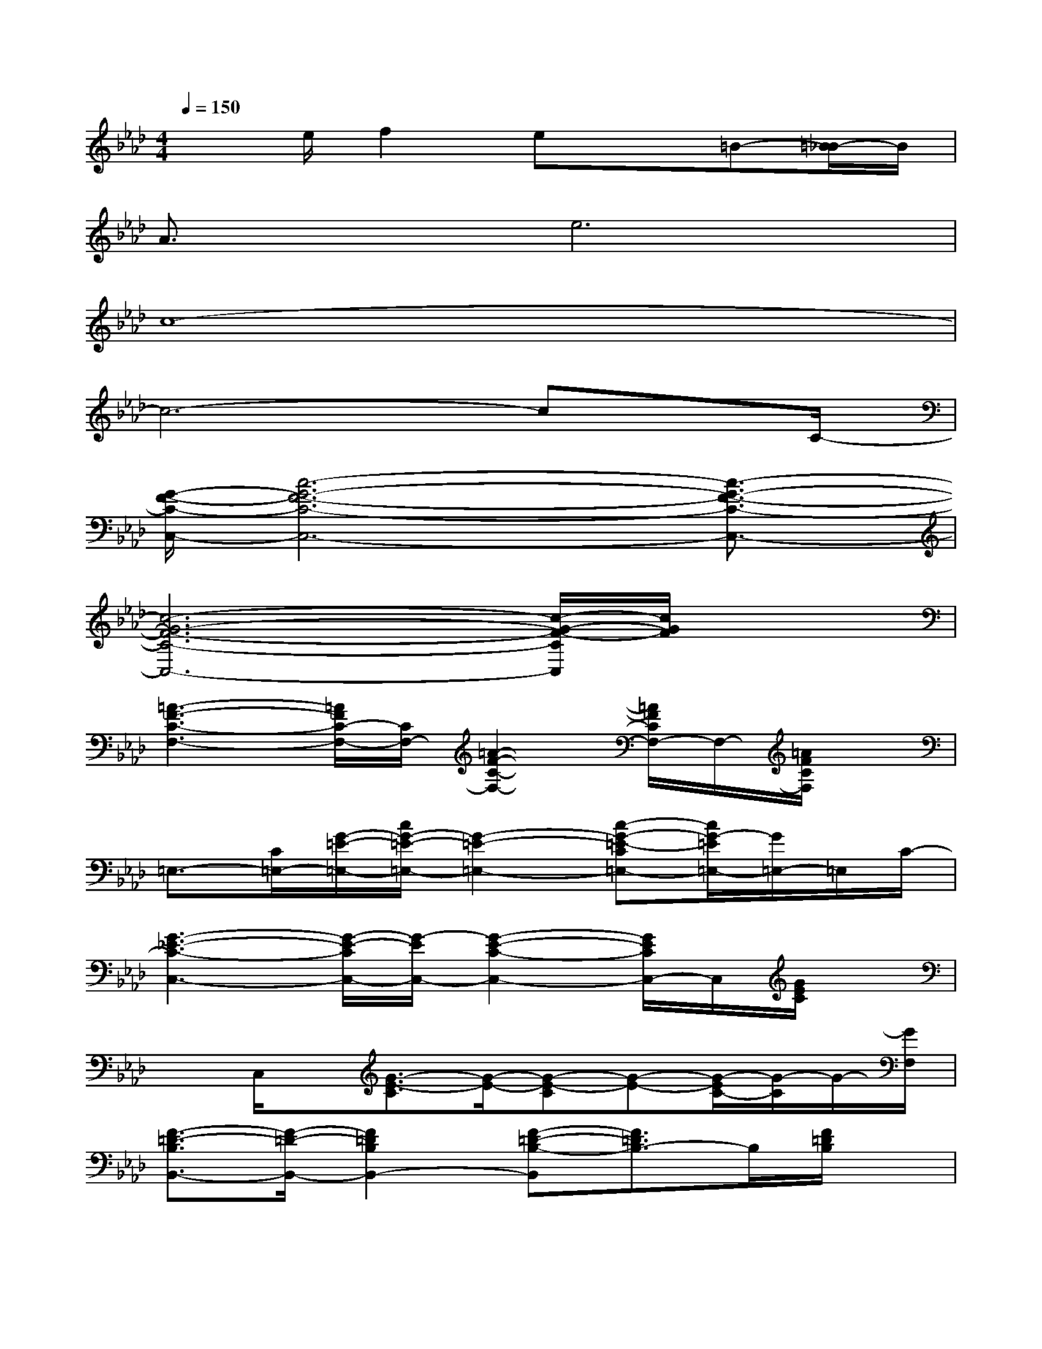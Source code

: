 X:1
T:
M:4/4
L:1/8
Q:1/4=150
K:Ab%4flats
V:1
x3/2e/2f2ex=B-[=B/2_B/2-]B/2|
A3/2x/2e6|
c8-|
c6-cx/2C/2-|
[G/2-F/2-C/2-C,/2-][c6-G6-F6-C6-C,6-][c3/2-G3/2-F3/2-C3/2-C,3/2-]|
[c6-G6-F6-C6-C,6-][c/2-G/2-F/2-C/2C,/2][c/2G/2F/2]x|
[=A3-F3-C3-F,3-][=A/2F/2C/2-F,/2-][C/2F,/2-][=A2-F2-C2-F,2-][=A/2F/2C/2F,/2-]F,/2-[=A/2F/2C/2F,/2]x/2|
=E,3/2-[C/2=E,/2-][G/2-=E/2-=E,/2-][c/2G/2-=E/2-=E,/2-][G2-=E2-=E,2-][c-G-=E-C=E,-][c/2G/2-=E/2=E,/2-][G/2=E,/2-]=E,/2C/2-|
[G3-_E3-C3-C,3-][G/2-E/2-C/2C,/2-][G/2-E/2C,/2-][G2-E2-C2-C,2-][G/2E/2C/2C,/2-]C,/2[G/2E/2C/2]x/2|
xC,/2x/2[G3/2-E3/2-C3/2][G/2-E/2-][G-E-C][G-E-][G/2-E/2C/2-][G/2-C/2]G/2-[G/2F,/2]|
[F3/2-=D3/2-B,3/2B,,3/2-][F/2-=D/2-B,,/2-][F2=D2B,2B,,2-][F-=D-B,-B,,][F3/2=D3/2B,3/2-]B,/2[F/2=D/2B,/2]x/2|
B,,-[B,/2B,,/2-]B,,/2[F2-=D2B,2-][F/2B,/2B,,/2-]B,,/2-[F-=DB,-B,,-][F/2-B,/2B,,/2-][F-B,,][F/2-_D/2-]|
[B3-F3-D3-_A,,3-][B/2F/2-D/2-A,,/2-][F/2-D/2A,,/2-][B2-F2-D2-A,,2-][B/2F/2D/2A,,/2-]A,,/2[B/2F/2D/2]x/2|
E,2-[B/2-G/2-E/2-E,/2][B/2-G/2-E/2-][B-G-EB,-][BGB,E,-][E-E,-][E/2B,/2-E,/2-][B,/2E,/2-]E,/2-[C/2-E,/2]|
[=A3-F3-C3-F,3-][=A/2F/2-C/2F,/2-][F/2F,/2-][=A2-F2-C2-F,2][=A/2-F/2C/2-][=A-C]=A/2|
[=E/2-=B,/2-=E,/2-][G3/2-=E3/2-=B,3/2=E,3/2-][G/2-=E/2-C/2-=E,/2][G-=E-C][G/2-=E/2-][=A/2-G/2=E/2-=A,/2-=A,,/2-][=A3/2-=E3/2D3/2=A,3/2-=A,,3/2][=A/2-D/2=A,/2-][=A=A,-][=D/2-=A,/2-]